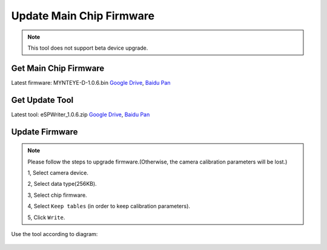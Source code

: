 Update Main Chip Firmware
=============================

.. note::
 This tool does not support beta device upgrade.

Get Main Chip Firmware
-----------------------

Latest firmware: MYNTEYE-D-1.0.6.bin
`Google
Drive <https://drive.google.com/open?id=1gAbTf6W10a8iwT7L9TceMVgxQCWKnEsx>`__,
`Baidu Pan <https://pan.baidu.com/s/1sZKxugg5P8Dk5QgneA9ttw>`__

Get Update Tool
---------------

Latest tool: eSPWriter_1.0.6.zip `Google
Drive <https://drive.google.com/open?id=1gAbTf6W10a8iwT7L9TceMVgxQCWKnEsx>`__,
`Baidu Pan <https://pan.baidu.com/s/1sZKxugg5P8Dk5QgneA9ttw>`__

Update Firmware
---------------

.. note::
 Please follow the steps to upgrade firmware.(Otherwise, the
 camera calibration parameters will be lost.)

 1, Select camera device.

 2, Select data type(256KB).

 3, Select chip firmware.

 4, Select ``Keep tables`` (in order to keep calibration parameters).

 5, Click ``Write``.

Use the tool according to diagram:

.. figure:: ../static/images/firmware/update_camera_tool.png
   :alt: update tool


